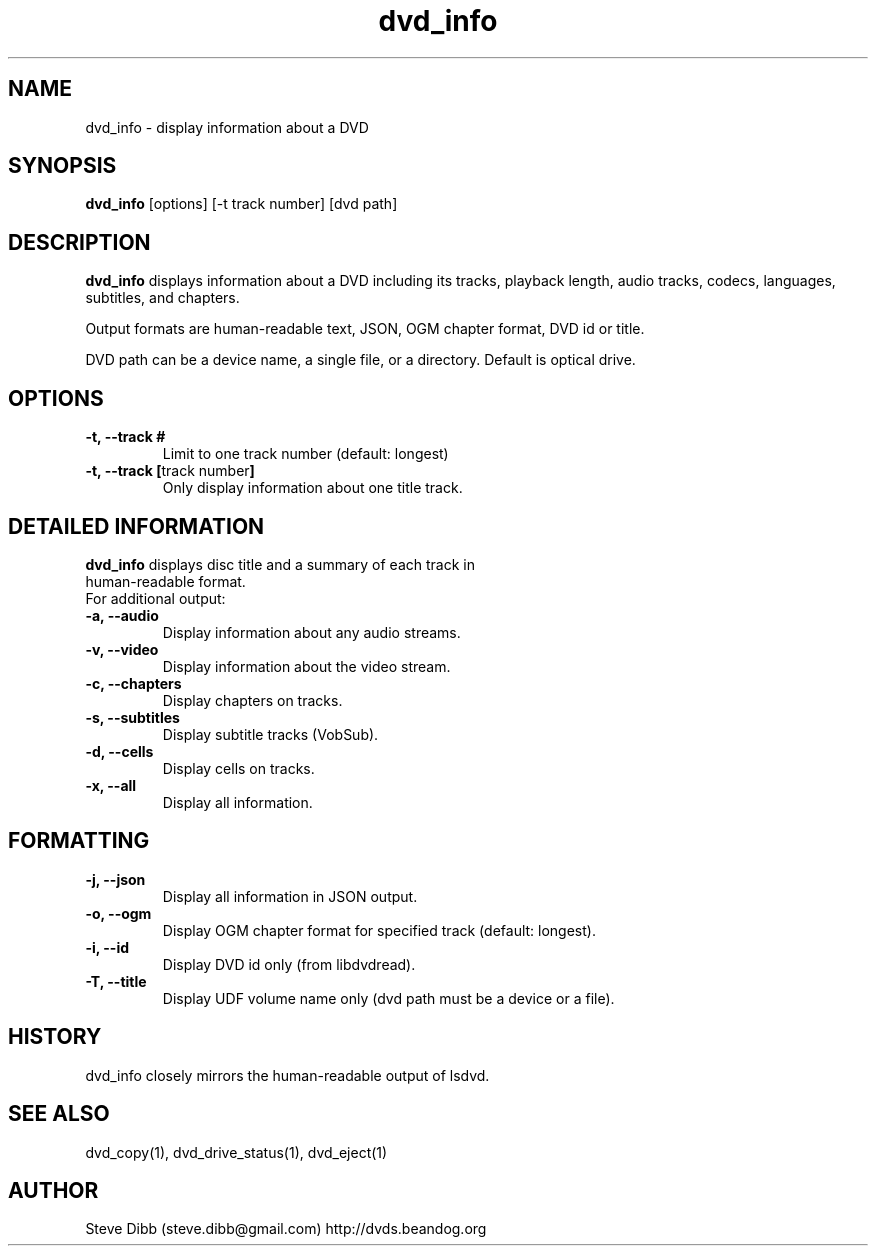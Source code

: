 .\" Manpage for dvd_info
.\" Contact steve.dibb@gmail.com to correct errors or typos.
.TH dvd_info 1 "04 August 2018" "1.3" "dvd_info man page"
.SH NAME
dvd_info \- display information about a DVD
.SH SYNOPSIS
\fBdvd_info\fR [options] [\-t track number] [dvd path]
.SH DESCRIPTION
\fBdvd_info\fR displays information about a DVD including its tracks, playback length, audio tracks, codecs, languages, subtitles, and chapters.

Output formats are human-readable text, JSON, OGM chapter format, DVD id or title.

DVD path can be a device name, a single file, or a directory. Default is optical drive.
.SH OPTIONS
.TP
\fB-t, --track # \fR
Limit to one track number (default: longest)
.TP
\fB-t, --track \fB[\fRtrack number\fB]\fR
Only display information about one title track.

.SH DETAILED INFORMATION
.TP
\fBdvd_info\fR displays disc title and a summary of each track in human-readable format.
.TP
For additional output:
.TP
\fB-a, --audio \fR
Display information about any audio streams.
.TP
\fB-v, --video \fR
Display information about the video stream.
.TP
\fB-c, --chapters \fR
Display chapters on tracks.
.TP
\fB-s, --subtitles \fR
Display subtitle tracks (VobSub).
.TP
\fB-d, --cells \fR
Display cells on tracks.
.TP
\fB-x, --all \fR
Display all information.

.SH FORMATTING
.TP
\fB-j, --json \fR
Display all information in JSON output.
.TP
\fB-o, --ogm \fR
Display OGM chapter format for specified track (default: longest).
.TP
\fB-i, --id \fR
Display DVD id only (from libdvdread).
.TP
\fB-T, --title \fR
Display UDF volume name only (dvd path must be a device or a file).

.SH HISTORY
dvd_info closely mirrors the human-readable output of lsdvd.

.SH SEE ALSO
dvd_copy(1), dvd_drive_status(1), dvd_eject(1)

.SH AUTHOR
Steve Dibb (steve.dibb@gmail.com) http://dvds.beandog.org
